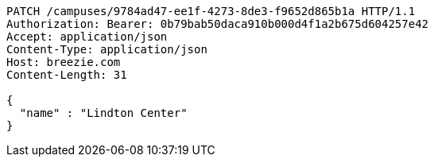 [source,http,options="nowrap"]
----
PATCH /campuses/9784ad47-ee1f-4273-8de3-f9652d865b1a HTTP/1.1
Authorization: Bearer: 0b79bab50daca910b000d4f1a2b675d604257e42
Accept: application/json
Content-Type: application/json
Host: breezie.com
Content-Length: 31

{
  "name" : "Lindton Center"
}
----